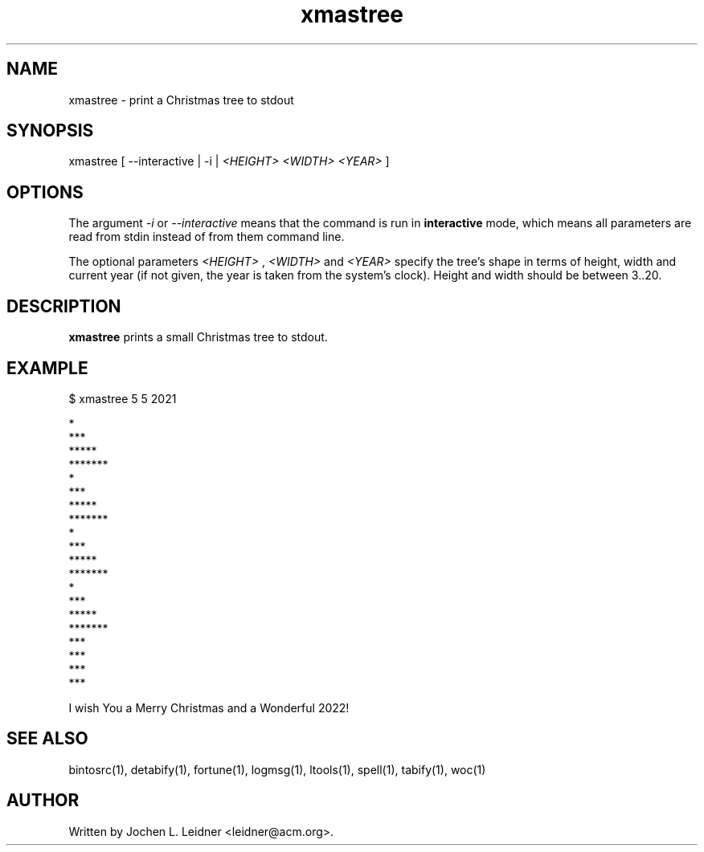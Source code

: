 .TH xmastree 1 "2021-02-03" "version 1.0.0" "LTools"

.SH NAME
xmastree - print a Christmas tree to stdout

.SH SYNOPSIS
xmastree [ --interactive | -i |
.I <HEIGHT> <WIDTH> <YEAR>
]

.SH OPTIONS

The argument
.I -i
or
.I --interactive
means that the command is run in
.B interactive
mode, which means all parameters are read from stdin instead of from
them command line.

The optional parameters
.I <HEIGHT>
,
.I <WIDTH>
and
.I <YEAR>
specify the tree's shape in terms of height, width and current year (if not
given, the year is taken from the system's clock). Height and width should
be between 3..20.

.SH DESCRIPTION
.B xmastree
prints a small Christmas tree to stdout.

.SH EXAMPLE

.VERBON
$ xmastree 5 5 2021

                                 *
                                ***
                               *****
                              *******
                                 *
                                ***
                               *****
                              *******
                                 *
                                ***
                               *****
                              *******
                                 *
                                ***
                               *****
                              *******
                                ***
                                ***
                                ***
                                ***


I wish You a Merry Christmas and a Wonderful 2022!
.VERBOFF

.SH SEE ALSO
bintosrc(1), detabify(1), fortune(1), logmsg(1), ltools(1), spell(1), tabify(1), woc(1)

.SH AUTHOR
Written by Jochen L. Leidner <leidner@acm.org>.

